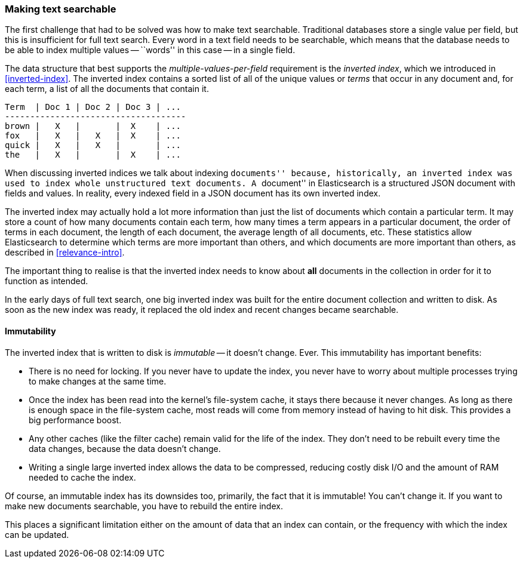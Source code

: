 [[making-text-searchable]]
=== Making text searchable

The first challenge that had to be solved was how to make text searchable.
Traditional databases store a single value per field, but this is insufficient
for full text search.  Every word in a text field needs to be searchable,
which means that the database needs to be able to index multiple values --
``words'' in this case -- in a single field.

The data structure that best supports the _multiple-values-per-field_
requirement is the _inverted index_, which we introduced in
<<inverted-index>>. The inverted index contains a sorted list of all of the
unique values or _terms_ that occur in any document and, for each term, a list
of all the documents that contain it.

     Term  | Doc 1 | Doc 2 | Doc 3 | ...
     ------------------------------------
     brown |   X   |       |  X    | ...
     fox   |   X   |   X   |  X    | ...
     quick |   X   |   X   |       | ...
     the   |   X   |       |  X    | ...


**************************************

When discussing inverted indices we talk about indexing ``documents'' because,
historically, an inverted index was used to index whole unstructured text
documents.  A ``document'' in Elasticsearch is a structured JSON document with
fields and values.  In reality, every indexed field in a JSON document has its
own inverted index.

**************************************

The inverted index may actually hold a lot more information than just the list
of documents which contain a particular term. It may store a count of how many
documents contain each term, how many times a term appears in a particular
document, the order of terms in each document, the length of each document,
the average length of all documents, etc.  These statistics allow
Elasticsearch to determine which terms are more important than others, and
which documents are more important than others, as described in
<<relevance-intro>>.

The important thing to realise is that the inverted index needs to know about
*all* documents in the collection in order for it to function as intended.

In the early days of full text search, one big inverted index was built for
the entire document collection and written to disk.  As soon as the new index
was ready, it replaced the old index and recent changes became searchable.

==== Immutability

The inverted index that is written to disk is _immutable_ -- it doesn't
change. Ever.  This immutability has important benefits:

* There is no need for locking. If you never have to update the index, you
  never have to worry about multiple processes trying to make changes at
  the same time.

* Once the index has been read into the kernel's file-system cache, it stays
  there because it never changes.  As long as there is enough space in the
  file-system cache, most reads will come from memory instead of having to
  hit disk.  This provides a big performance boost.

* Any other caches (like the filter cache) remain valid for the life of the
  index. They don't need to be rebuilt every time the data changes,
  because the data doesn't change.

* Writing a single large inverted index allows the data to be compressed,
  reducing costly disk I/O and the amount of RAM needed to cache the index.

Of course, an immutable index has its downsides too, primarily, the fact that
it is immutable! You can't change it.  If you want to make new documents
searchable, you have to rebuild the entire index.

This places a significant limitation either on the amount of data that an
index can contain, or the frequency with which the index can be updated.


